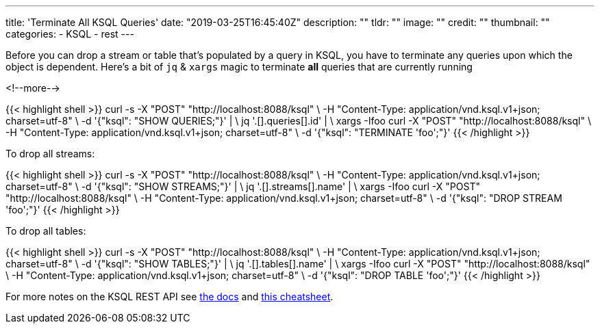 ---
title: 'Terminate All KSQL Queries'
date: "2019-03-25T16:45:40Z"
description: ""
tldr: ""
image: ""
credit: ""
thumbnail: ""
categories:
- KSQL
- rest
---

Before you can drop a stream or table that's populated by a query in KSQL, you have to terminate any queries upon which the object is dependent. Here's a bit of `jq` & `xargs` magic to terminate *all* queries that are currently running

<!--more-->

{{< highlight shell >}}
 curl -s -X "POST" "http://localhost:8088/ksql" \
         -H "Content-Type: application/vnd.ksql.v1+json; charset=utf-8" \
         -d '{"ksql": "SHOW QUERIES;"}' | \
  jq '.[].queries[].id' | \
  xargs -Ifoo curl -X "POST" "http://localhost:8088/ksql" \
           -H "Content-Type: application/vnd.ksql.v1+json; charset=utf-8" \
           -d '{"ksql": "TERMINATE 'foo';"}'
{{< /highlight >}}

To drop all streams: 

{{< highlight shell >}}
curl -s -X "POST" "http://localhost:8088/ksql" \
           -H "Content-Type: application/vnd.ksql.v1+json; charset=utf-8" \
           -d '{"ksql": "SHOW STREAMS;"}' | \
    jq '.[].streams[].name' | \
    xargs -Ifoo curl -X "POST" "http://localhost:8088/ksql" \
             -H "Content-Type: application/vnd.ksql.v1+json; charset=utf-8" \
             -d '{"ksql": "DROP STREAM 'foo';"}'
{{< /highlight >}}

To drop all tables: 

{{< highlight shell >}}
curl -s -X "POST" "http://localhost:8088/ksql" \
             -H "Content-Type: application/vnd.ksql.v1+json; charset=utf-8" \
             -d '{"ksql": "SHOW TABLES;"}' | \
      jq '.[].tables[].name' | \
      xargs -Ifoo curl -X "POST" "http://localhost:8088/ksql" \
               -H "Content-Type: application/vnd.ksql.v1+json; charset=utf-8" \
               -d '{"ksql": "DROP TABLE 'foo';"}'
{{< /highlight >}}


For more notes on the KSQL REST API see https://docs.confluent.io/current/ksql/docs/developer-guide/api.html[the docs] and link:/2019/01/17/ksql-rest-api-cheatsheet/[this cheatsheet].